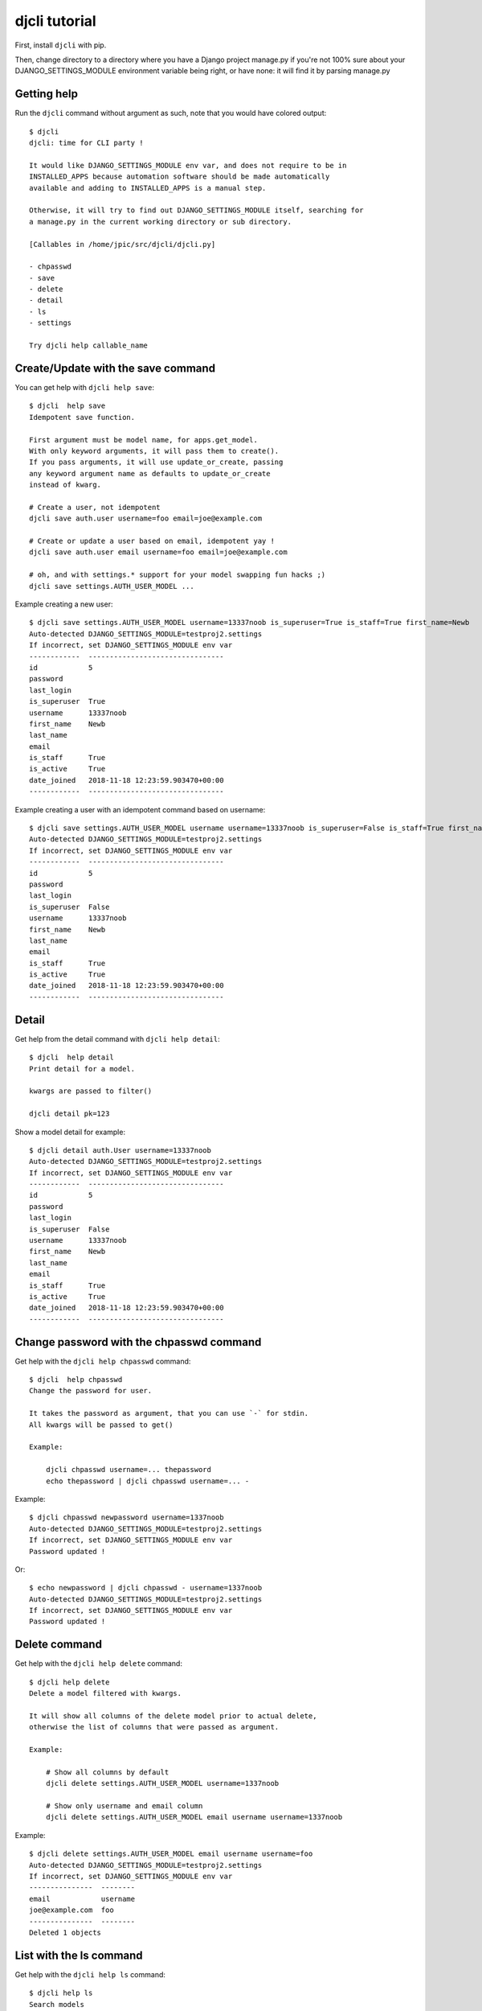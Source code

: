 djcli tutorial
~~~~~~~~~~~~~~

First, install ``djcli`` with pip.

Then, change directory to a directory where you have a Django project manage.py
if you're not 100% sure about your DJANGO_SETTINGS_MODULE environment variable
being right, or have none: it will find it by parsing manage.py

Getting help
============

Run the ``djcli`` command without argument as such, note that you would have
colored output::

    $ djcli
    djcli: time for CLI party !

    It would like DJANGO_SETTINGS_MODULE env var, and does not require to be in
    INSTALLED_APPS because automation software should be made automatically
    available and adding to INSTALLED_APPS is a manual step.

    Otherwise, it will try to find out DJANGO_SETTINGS_MODULE itself, searching for
    a manage.py in the current working directory or sub directory.

    [Callables in /home/jpic/src/djcli/djcli.py]

    - chpasswd
    - save
    - delete
    - detail
    - ls
    - settings

    Try djcli help callable_name

Create/Update with the save command
===================================

You can get help with ``djcli help save``::

    $ djcli  help save
    Idempotent save function.

    First argument must be model name, for apps.get_model.
    With only keyword arguments, it will pass them to create().
    If you pass arguments, it will use update_or_create, passing
    any keyword argument name as defaults to update_or_create
    instead of kwarg.

    # Create a user, not idempotent
    djcli save auth.user username=foo email=joe@example.com

    # Create or update a user based on email, idempotent yay !
    djcli save auth.user email username=foo email=joe@example.com

    # oh, and with settings.* support for your model swapping fun hacks ;)
    djcli save settings.AUTH_USER_MODEL ...

Example creating a new user::

    $ djcli save settings.AUTH_USER_MODEL username=13337noob is_superuser=True is_staff=True first_name=Newb
    Auto-detected DJANGO_SETTINGS_MODULE=testproj2.settings
    If incorrect, set DJANGO_SETTINGS_MODULE env var
    ------------  --------------------------------
    id            5
    password
    last_login
    is_superuser  True
    username      13337noob
    first_name    Newb
    last_name
    email
    is_staff      True
    is_active     True
    date_joined   2018-11-18 12:23:59.903470+00:00
    ------------  --------------------------------

Example creating a user with an idempotent command based on username::

    $ djcli save settings.AUTH_USER_MODEL username username=13337noob is_superuser=False is_staff=True first_name=Newb
    Auto-detected DJANGO_SETTINGS_MODULE=testproj2.settings
    If incorrect, set DJANGO_SETTINGS_MODULE env var
    ------------  --------------------------------
    id            5
    password
    last_login
    is_superuser  False
    username      13337noob
    first_name    Newb
    last_name
    email
    is_staff      True
    is_active     True
    date_joined   2018-11-18 12:23:59.903470+00:00
    ------------  --------------------------------

Detail
======

Get help from the detail command with ``djcli help detail``::

    $ djcli  help detail
    Print detail for a model.

    kwargs are passed to filter()

    djcli detail pk=123

Show a model detail for example::

    $ djcli detail auth.User username=13337noob
    Auto-detected DJANGO_SETTINGS_MODULE=testproj2.settings
    If incorrect, set DJANGO_SETTINGS_MODULE env var
    ------------  --------------------------------
    id            5
    password
    last_login
    is_superuser  False
    username      13337noob
    first_name    Newb
    last_name
    email
    is_staff      True
    is_active     True
    date_joined   2018-11-18 12:23:59.903470+00:00
    ------------  --------------------------------

Change password with the chpasswd command
=========================================

Get help with the ``djcli help chpasswd`` command::

    $ djcli  help chpasswd
    Change the password for user.

    It takes the password as argument, that you can use `-` for stdin.
    All kwargs will be passed to get()

    Example:

        djcli chpasswd username=... thepassword
        echo thepassword | djcli chpasswd username=... -

Example::

    $ djcli chpasswd newpassword username=1337noob
    Auto-detected DJANGO_SETTINGS_MODULE=testproj2.settings
    If incorrect, set DJANGO_SETTINGS_MODULE env var
    Password updated !

Or::

    $ echo newpassword | djcli chpasswd - username=1337noob
    Auto-detected DJANGO_SETTINGS_MODULE=testproj2.settings
    If incorrect, set DJANGO_SETTINGS_MODULE env var
    Password updated !

Delete command
==============

Get help with the ``djcli help delete`` command::

    $ djcli help delete
    Delete a model filtered with kwargs.

    It will show all columns of the delete model prior to actual delete,
    otherwise the list of columns that were passed as argument.

    Example:

        # Show all columns by default
        djcli delete settings.AUTH_USER_MODEL username=1337noob

        # Show only username and email column
        djcli delete settings.AUTH_USER_MODEL email username username=1337noob

Example::

    $ djcli delete settings.AUTH_USER_MODEL email username username=foo
    Auto-detected DJANGO_SETTINGS_MODULE=testproj2.settings
    If incorrect, set DJANGO_SETTINGS_MODULE env var
    ---------------  --------
    email            username
    joe@example.com  foo
    ---------------  --------
    Deleted 1 objects

List with the ls command
========================

Get help with the ``djcli help ls`` command::

    $ djcli help ls
    Search models

    kwargs are passed to filter.
    It shows all fields by default, you can restrict them with args.

    Show username and email for superusers:

        djcli settings.AUTH_USER_MODEL is_superuser=1 username email

Example::

    $ djcli ls settings.AUTH_USER_MODEL is_staff=1 username email is_superuser
    Auto-detected DJANGO_SETTINGS_MODULE=testproj2.settings
    If incorrect, set DJANGO_SETTINGS_MODULE env var
    -----  ------------  ---------
    email  is_superuser  username
           True          newb
           False         13337noob
    -----  ------------  ---------

Show settings with the settings command
=======================================

Get help with ``djcli help settings``::

    $ djcli help settings
    Show settings from django.

    How many times have you done the following ?

        python manage.py shell
        from django.conf import settings
        settings.DATABASES # or something

    Well it's over now ! Try this instead:

        djcli settings DATABASES INSTALLED_APPS # etc

Example::

    $ djcli settings DATABASES INSTALLED_APPS
    Auto-detected DJANGO_SETTINGS_MODULE=testproj2.settings
    If incorrect, set DJANGO_SETTINGS_MODULE env var
    DATABASES={'default': {'ATOMIC_REQUESTS': False,
                 'AUTOCOMMIT': True,
                 'CONN_MAX_AGE': 0,
                 'ENGINE': 'django.db.backends.sqlite3',
                 'HOST': '',
                 'NAME': '/home/jpic/src/clitoo/testproj2/db.sqlite3',
                 'OPTIONS': {},
                 'PASSWORD': '',
                 'PORT': '',
                 'TEST': {'CHARSET': None,
                          'COLLATION': None,
                          'MIRROR': None,
                          'NAME': None},
                 'TIME_ZONE': None,
                 'USER': ''}}
    INSTALLED_APPS=['django.contrib.admin',
     'django.contrib.auth',
     'django.contrib.contenttypes',
     'django.contrib.sessions',
     'django.contrib.messages',
     'django.contrib.staticfiles']
